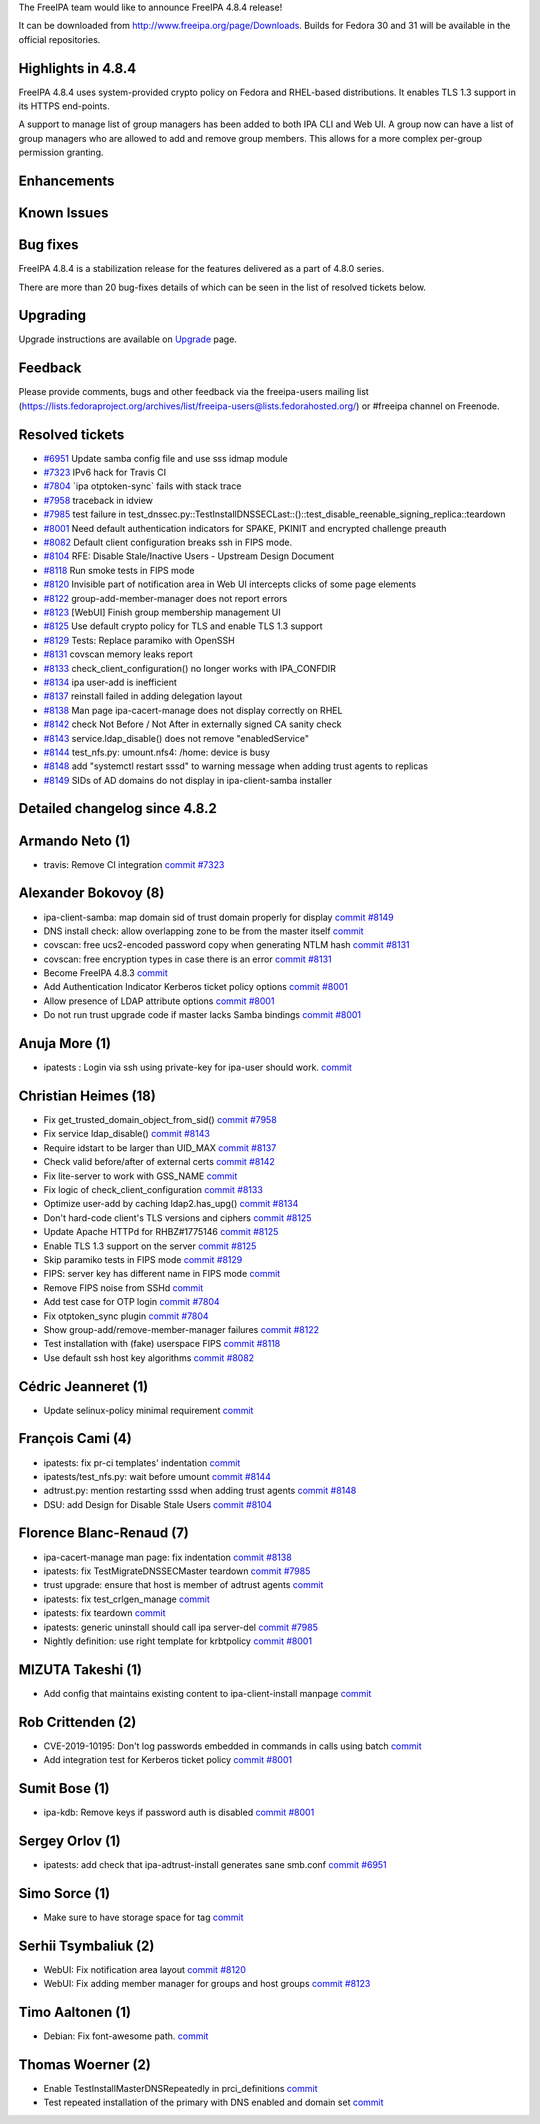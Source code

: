 The FreeIPA team would like to announce FreeIPA 4.8.4 release!

It can be downloaded from http://www.freeipa.org/page/Downloads. Builds
for Fedora 30 and 31 will be available in the official repositories.



Highlights in 4.8.4
-------------------

FreeIPA 4.8.4 uses system-provided crypto policy on Fedora and
RHEL-based distributions. It enables TLS 1.3 support in its HTTPS
end-points.

A support to manage list of group managers has been added to both IPA
CLI and Web UI. A group now can have a list of group managers who are
allowed to add and remove group members. This allows for a more complex
per-group permission granting.

Enhancements
----------------------------------------------------------------------------------------------



Known Issues
----------------------------------------------------------------------------------------------



Bug fixes
----------------------------------------------------------------------------------------------

FreeIPA 4.8.4 is a stabilization release for the features delivered as a
part of 4.8.0 series.

There are more than 20 bug-fixes details of which can be seen in the
list of resolved tickets below.

Upgrading
---------

Upgrade instructions are available on `Upgrade <Upgrade>`__ page.

Feedback
--------

Please provide comments, bugs and other feedback via the freeipa-users
mailing list
(https://lists.fedoraproject.org/archives/list/freeipa-users@lists.fedorahosted.org/)
or #freeipa channel on Freenode.



Resolved tickets
----------------

-  `#6951 <https://pagure.io/freeipa/issue/6951>`__ Update samba config
   file and use sss idmap module
-  `#7323 <https://pagure.io/freeipa/issue/7323>`__ IPv6 hack for Travis
   CI
-  `#7804 <https://pagure.io/freeipa/issue/7804>`__ \`ipa
   otptoken-sync\` fails with stack trace
-  `#7958 <https://pagure.io/freeipa/issue/7958>`__ traceback in idview
-  `#7985 <https://pagure.io/freeipa/issue/7985>`__ test failure in
   test_dnssec.py::TestInstallDNSSECLast::()::test_disable_reenable_signing_replica::teardown
-  `#8001 <https://pagure.io/freeipa/issue/8001>`__ Need default
   authentication indicators for SPAKE, PKINIT and encrypted challenge
   preauth
-  `#8082 <https://pagure.io/freeipa/issue/8082>`__ Default client
   configuration breaks ssh in FIPS mode.
-  `#8104 <https://pagure.io/freeipa/issue/8104>`__ RFE: Disable
   Stale/Inactive Users - Upstream Design Document
-  `#8118 <https://pagure.io/freeipa/issue/8118>`__ Run smoke tests in
   FIPS mode
-  `#8120 <https://pagure.io/freeipa/issue/8120>`__ Invisible part of
   notification area in Web UI intercepts clicks of some page elements
-  `#8122 <https://pagure.io/freeipa/issue/8122>`__
   group-add-member-manager does not report errors
-  `#8123 <https://pagure.io/freeipa/issue/8123>`__ [WebUI] Finish group
   membership management UI
-  `#8125 <https://pagure.io/freeipa/issue/8125>`__ Use default crypto
   policy for TLS and enable TLS 1.3 support
-  `#8129 <https://pagure.io/freeipa/issue/8129>`__ Tests: Replace
   paramiko with OpenSSH
-  `#8131 <https://pagure.io/freeipa/issue/8131>`__ covscan memory leaks
   report
-  `#8133 <https://pagure.io/freeipa/issue/8133>`__
   check_client_configuration() no longer works with IPA_CONFDIR
-  `#8134 <https://pagure.io/freeipa/issue/8134>`__ ipa user-add is
   inefficient
-  `#8137 <https://pagure.io/freeipa/issue/8137>`__ reinstall failed in
   adding delegation layout
-  `#8138 <https://pagure.io/freeipa/issue/8138>`__ Man page
   ipa-cacert-manage does not display correctly on RHEL
-  `#8142 <https://pagure.io/freeipa/issue/8142>`__ check Not Before /
   Not After in externally signed CA sanity check
-  `#8143 <https://pagure.io/freeipa/issue/8143>`__
   service.ldap_disable() does not remove "enabledService"
-  `#8144 <https://pagure.io/freeipa/issue/8144>`__ test_nfs.py:
   umount.nfs4: /home: device is busy
-  `#8148 <https://pagure.io/freeipa/issue/8148>`__ add "systemctl
   restart sssd" to warning message when adding trust agents to replicas
-  `#8149 <https://pagure.io/freeipa/issue/8149>`__ SIDs of AD domains
   do not display in ipa-client-samba installer



Detailed changelog since 4.8.2
------------------------------



Armando Neto (1)
----------------------------------------------------------------------------------------------

-  travis: Remove CI integration
   `commit <https://pagure.io/freeipa/c/6486b1aa4c52f765ed0f10a4d055be7eff479f1c>`__
   `#7323 <https://pagure.io/freeipa/issue/7323>`__



Alexander Bokovoy (8)
----------------------------------------------------------------------------------------------

-  ipa-client-samba: map domain sid of trust domain properly for display
   `commit <https://pagure.io/freeipa/c/e1d11aa6b1b03b57adf8deba681aa0fa25861c5e>`__
   `#8149 <https://pagure.io/freeipa/issue/8149>`__
-  DNS install check: allow overlapping zone to be from the master
   itself
   `commit <https://pagure.io/freeipa/c/4cf01e72ad2ab67229a7122aee24f6c4ebd40604>`__
-  covscan: free ucs2-encoded password copy when generating NTLM hash
   `commit <https://pagure.io/freeipa/c/eebabb5c5fe7478b391770a857fb9be4f0d60a9c>`__
   `#8131 <https://pagure.io/freeipa/issue/8131>`__
-  covscan: free encryption types in case there is an error
   `commit <https://pagure.io/freeipa/c/84592e32c5b59b7b654a0a74b5cc8c1350af6451>`__
   `#8131 <https://pagure.io/freeipa/issue/8131>`__
-  Become FreeIPA 4.8.3
   `commit <https://pagure.io/freeipa/c/11be139069d1c4312858cddccb6c3f578f256109>`__
-  Add Authentication Indicator Kerberos ticket policy options
   `commit <https://pagure.io/freeipa/c/14ff82f3b86ceeb0836b0354b7edb965db72b494>`__
   `#8001 <https://pagure.io/freeipa/issue/8001>`__
-  Allow presence of LDAP attribute options
   `commit <https://pagure.io/freeipa/c/4dbd689e301a20d38a40e827ba58bc5c667ff0d8>`__
   `#8001 <https://pagure.io/freeipa/issue/8001>`__
-  Do not run trust upgrade code if master lacks Samba bindings
   `commit <https://pagure.io/freeipa/c/18540386230e295087296e58761ced2b781ae4e3>`__
   `#8001 <https://pagure.io/freeipa/issue/8001>`__



Anuja More (1)
----------------------------------------------------------------------------------------------

-  ipatests : Login via ssh using private-key for ipa-user should work.
   `commit <https://pagure.io/freeipa/c/fa952666df448df89aa6f96758c4c1593a30e79f>`__



Christian Heimes (18)
----------------------------------------------------------------------------------------------

-  Fix get_trusted_domain_object_from_sid()
   `commit <https://pagure.io/freeipa/c/9462e4c4b6e37fd1178f96d6d901db8d115c4cfb>`__
   `#7958 <https://pagure.io/freeipa/issue/7958>`__
-  Fix service ldap_disable()
   `commit <https://pagure.io/freeipa/c/b39ee3e1721b6d8234dd209343a8b01dbeaf3d3a>`__
   `#8143 <https://pagure.io/freeipa/issue/8143>`__
-  Require idstart to be larger than UID_MAX
   `commit <https://pagure.io/freeipa/c/6a953733f577f4e065a3bd2fa7c5597950d39f6f>`__
   `#8137 <https://pagure.io/freeipa/issue/8137>`__
-  Check valid before/after of external certs
   `commit <https://pagure.io/freeipa/c/2fc5990a73007bfc1273228efa09755b1db2983f>`__
   `#8142 <https://pagure.io/freeipa/issue/8142>`__
-  Fix lite-server to work with GSS_NAME
   `commit <https://pagure.io/freeipa/c/9f726a20d947b7d4a87a6f96a6967cfc85fbc2de>`__
-  Fix logic of check_client_configuration
   `commit <https://pagure.io/freeipa/c/5d847cfb1d3779524e28d186c260db438bdf1369>`__
   `#8133 <https://pagure.io/freeipa/issue/8133>`__
-  Optimize user-add by caching ldap2.has_upg()
   `commit <https://pagure.io/freeipa/c/0785a032dfec0537aa90616fa0853abfe5ec058a>`__
   `#8134 <https://pagure.io/freeipa/issue/8134>`__
-  Don't hard-code client's TLS versions and ciphers
   `commit <https://pagure.io/freeipa/c/b655586225c8587fc9e4522d1e25458f10c63f86>`__
   `#8125 <https://pagure.io/freeipa/issue/8125>`__
-  Update Apache HTTPd for RHBZ#1775146
   `commit <https://pagure.io/freeipa/c/ae9e41baddbf30ab2002455b06886be9e12ae453>`__
   `#8125 <https://pagure.io/freeipa/issue/8125>`__
-  Enable TLS 1.3 support on the server
   `commit <https://pagure.io/freeipa/c/f7de64c38b11d8fb22d313853b6113da1df449be>`__
   `#8125 <https://pagure.io/freeipa/issue/8125>`__
-  Skip paramiko tests in FIPS mode
   `commit <https://pagure.io/freeipa/c/82a4faefd2c719a1e269733280f4141241d89b68>`__
   `#8129 <https://pagure.io/freeipa/issue/8129>`__
-  FIPS: server key has different name in FIPS mode
   `commit <https://pagure.io/freeipa/c/9091290a3e813f491f99626db3d07cbfe99a1d99>`__
-  Remove FIPS noise from SSHd
   `commit <https://pagure.io/freeipa/c/6ce6b53de376ff6338df318d37330d531725e1be>`__
-  Add test case for OTP login
   `commit <https://pagure.io/freeipa/c/dfa356e3d60468fab9eb873adfa0b08a7f8fd842>`__
   `#7804 <https://pagure.io/freeipa/issue/7804>`__
-  Fix otptoken_sync plugin
   `commit <https://pagure.io/freeipa/c/90f2866163b6fb4ec7f533e8d4820089b804d707>`__
   `#7804 <https://pagure.io/freeipa/issue/7804>`__
-  Show group-add/remove-member-manager failures
   `commit <https://pagure.io/freeipa/c/2c98d76042ca37c499b4751e305d86b4a85d9286>`__
   `#8122 <https://pagure.io/freeipa/issue/8122>`__
-  Test installation with (fake) userspace FIPS
   `commit <https://pagure.io/freeipa/c/0cd2f4ee337595c7e39e00cfef5e99f5d87768c9>`__
   `#8118 <https://pagure.io/freeipa/issue/8118>`__
-  Use default ssh host key algorithms
   `commit <https://pagure.io/freeipa/c/2422970c34849192b15d1798eae9b11a400e7119>`__
   `#8082 <https://pagure.io/freeipa/issue/8082>`__



Cédric Jeanneret (1)
----------------------------------------------------------------------------------------------

-  Update selinux-policy minimal requirement
   `commit <https://pagure.io/freeipa/c/e011906af7c5274ddcc551c68ba5438b6180b3cd>`__



François Cami (4)
----------------------------------------------------------------------------------------------

-  ipatests: fix pr-ci templates' indentation
   `commit <https://pagure.io/freeipa/c/d7a2c71742c62ce87d04b78542314b51247ba54c>`__
-  ipatests/test_nfs.py: wait before umount
   `commit <https://pagure.io/freeipa/c/c00ec940db5ec759e152a646a7ee10f73f31bdfb>`__
   `#8144 <https://pagure.io/freeipa/issue/8144>`__
-  adtrust.py: mention restarting sssd when adding trust agents
   `commit <https://pagure.io/freeipa/c/62f0bd0bb8194b0998fca0e582725a6f63bc9154>`__
   `#8148 <https://pagure.io/freeipa/issue/8148>`__
-  DSU: add Design for Disable Stale Users
   `commit <https://pagure.io/freeipa/c/d5be38a5bb4263a6e67552b5dd9b606aceec3d41>`__
   `#8104 <https://pagure.io/freeipa/issue/8104>`__



Florence Blanc-Renaud (7)
----------------------------------------------------------------------------------------------

-  ipa-cacert-manage man page: fix indentation
   `commit <https://pagure.io/freeipa/c/668a6410373c39508e5e4c95f11c9e62efa0135c>`__
   `#8138 <https://pagure.io/freeipa/issue/8138>`__
-  ipatests: fix TestMigrateDNSSECMaster teardown
   `commit <https://pagure.io/freeipa/c/bb8da7d388b1ff4077a443c04dbbf440d8f76b06>`__
   `#7985 <https://pagure.io/freeipa/issue/7985>`__
-  trust upgrade: ensure that host is member of adtrust agents
   `commit <https://pagure.io/freeipa/c/b21128c2d7575c6eba6a52fa4448a9a2c7b56913>`__
-  ipatests: fix test_crlgen_manage
   `commit <https://pagure.io/freeipa/c/dd06dfc97c24ba31e102d675558561ddba5ca216>`__
-  ipatests: fix teardown
   `commit <https://pagure.io/freeipa/c/ab67e0ed35a7a9f23e1b61f61ec6503a3a97231d>`__
-  ipatests: generic uninstall should call ipa server-del
   `commit <https://pagure.io/freeipa/c/c77b06265bfb08d85bb4bd875cdb104ce239356d>`__
   `#7985 <https://pagure.io/freeipa/issue/7985>`__
-  Nightly definition: use right template for krbtpolicy
   `commit <https://pagure.io/freeipa/c/04cfaa1861d4c88eab6b3d29fbb68e2ae2223214>`__
   `#8001 <https://pagure.io/freeipa/issue/8001>`__



MIZUTA Takeshi (1)
----------------------------------------------------------------------------------------------

-  Add config that maintains existing content to ipa-client-install
   manpage
   `commit <https://pagure.io/freeipa/c/999ebc176b50d5a097c72b0ef50d62acb8702f6d>`__



Rob Crittenden (2)
----------------------------------------------------------------------------------------------

-  CVE-2019-10195: Don't log passwords embedded in commands in calls
   using batch
   `commit <https://pagure.io/freeipa/c/7db2000e12b217126febb6bcaf11acfe52388926>`__
-  Add integration test for Kerberos ticket policy
   `commit <https://pagure.io/freeipa/c/bc007eca9361709f65bb9da0a8cc101a0b978ef1>`__
   `#8001 <https://pagure.io/freeipa/issue/8001>`__



Sumit Bose (1)
----------------------------------------------------------------------------------------------

-  ipa-kdb: Remove keys if password auth is disabled
   `commit <https://pagure.io/freeipa/c/aaf8fccbb65e82d33c6e3675f3195163feb8af34>`__
   `#8001 <https://pagure.io/freeipa/issue/8001>`__



Sergey Orlov (1)
----------------------------------------------------------------------------------------------

-  ipatests: add check that ipa-adtrust-install generates sane smb.conf
   `commit <https://pagure.io/freeipa/c/8cbf47ae668c1cdff64b91bb0cda272b1c93b99e>`__
   `#6951 <https://pagure.io/freeipa/issue/6951>`__



Simo Sorce (1)
----------------------------------------------------------------------------------------------

-  Make sure to have storage space for tag
   `commit <https://pagure.io/freeipa/c/d2e0d94521893bc5f002a335a8c0b99601e1afd6>`__



Serhii Tsymbaliuk (2)
----------------------------------------------------------------------------------------------

-  WebUI: Fix notification area layout
   `commit <https://pagure.io/freeipa/c/d26429ea285857b55a4c78b63eea436618a861f5>`__
   `#8120 <https://pagure.io/freeipa/issue/8120>`__
-  WebUI: Fix adding member manager for groups and host groups
   `commit <https://pagure.io/freeipa/c/444df81a3de320ebfabfa90c3e6c7a17d986f1b1>`__
   `#8123 <https://pagure.io/freeipa/issue/8123>`__



Timo Aaltonen (1)
----------------------------------------------------------------------------------------------

-  Debian: Fix font-awesome path.
   `commit <https://pagure.io/freeipa/c/1ca93942b852285c81fb6b951051446841b4af8f>`__



Thomas Woerner (2)
----------------------------------------------------------------------------------------------

-  Enable TestInstallMasterDNSRepeatedly in prci_definitions
   `commit <https://pagure.io/freeipa/c/71ea25c60b2de3888a6b66dbfc8afc2c7882687a>`__
-  Test repeated installation of the primary with DNS enabled and domain
   set
   `commit <https://pagure.io/freeipa/c/ba28073c19cf28d48911bf384da0257a27319a67>`__
